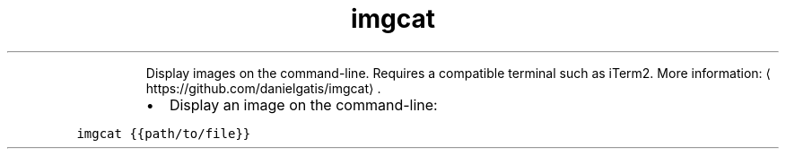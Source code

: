 .TH imgcat
.PP
.RS
Display images on the command\-line.
Requires a compatible terminal such as iTerm2.
More information: \[la]https://github.com/danielgatis/imgcat\[ra]\&.
.RE
.RS
.IP \(bu 2
Display an image on the command\-line:
.RE
.PP
\fB\fCimgcat {{path/to/file}}\fR

